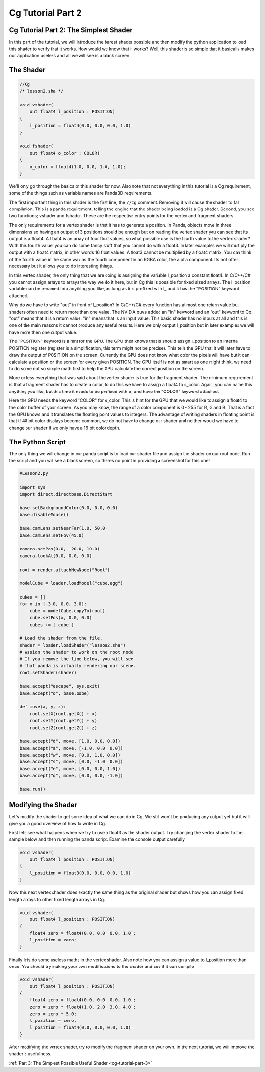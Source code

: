 .. _cg-tutorial-part-2:

Cg Tutorial Part 2
==================

Cg Tutorial Part 2: The Simplest Shader
---------------------------------------

In this part of the tutorial, we will introduce the barest shader possible and
then modify the python application to load this shader to verify that it
works. How would we know that it works? Well, this shader is so simple that it
basically makes our application useless and all we will see is a black screen.

The Shader
----------

.. code-block:: glsl

   //Cg
   /* lesson2.sha */

   void vshader(
       out float4 l_position : POSITION)
   {
       l_position = float4(0.0, 0.0, 0.0, 1.0);
   }

   void fshader(
       out float4 o_color : COLOR)
   {
       o_color = float4(1.0, 0.0, 1.0, 1.0);
   }

We'll only go through the basics of this shader for now. Also note that not
everything in this tutorial is a Cg requirement, some of the things such as
variable names are Panda3D requirements.

The first important thing in this shader is the first line, the ``//Cg``
comment. Removing it will cause the shader to fail compilation. This is a panda
requirement, telling the engine that the shader being loaded is a Cg shader.
Second, you see two functions; vshader and fshader. These are the respective
entry points for the vertex and fragment shaders.

The only requirements for a vertex shader is that it has to generate a
position. In Panda, objects move in three dimensions so having an output of 3
positions should be enough but on reading the vertex shader you can see that
its output is a float4. A float4 is an array of four float values, so what
possible use is the fourth value to the vertex shader? With this fourth value,
you can do some fancy stuff that you cannot do with a float3. In later
examples we will multiply the output with a float4 matrix, in other words 16
float values. A float3 cannot be multiplied by a float4 matrix. You can think
of the fourth value in the same way as the fourth component in an RGBA color,
the alpha component. Its not often necessary but it allows you to do
interesting things.

In this vertex shader, the only thing that we are doing is assigning the
variable l_position a constant float4. In C/C++/C# you cannot assign arrays to
arrays the way we do it here, but in Cg this is possible for fixed sized
arrays. The l_position variable can be renamed into anything you like, as long
as it is prefixed with l\_ and it has the "POSITION" keyword attached.

Why do we have to write "out" in front of l_position? In C/C++/C# every
function has at most one return value but shaders often need to return more
than one value. The NVIDIA guys added an "in" keyword and an "out" keyword to
Cg. "out" means that it is a return value. "in" means that is an input value.
This basic shader has no inputs at all and this is one of the main reasons it
cannot produce any useful results. Here we only output l_position but in later
examples we will have more then one output value.

The "POSITION" keyword is a hint for the GPU. The GPU then knows that is
should assign l_position to an internal POSITION register (register is a
simplification, this term might not be precise). This tells the GPU that it
will later have to draw the output of POSITION on the screen. Currently the
GPU does not know what color the pixels will have but it can calculate a
position on the screen for every given POSITION. The GPU itself is not as
smart as one might think, we need to do some not so simple math first to help
the GPU calculate the correct position on the screen.

More or less everything that was said about the vertex shader is true for the
fragment shader. The minimum requirement is that a fragment shader has to
create a color, to do this we have to assign a float4 to o_color. Again, you
can name this anything you like, but this time it needs to be prefixed with
o\_ and have the "COLOR" keyword attached.

Here the GPU needs the keyword "COLOR" for o_color. This is hint for the GPU
that we would like to assign a float4 to the color buffer of your screen. As
you may know, the range of a color component is 0 - 255 for R, G and B. That
is a fact the GPU knows and it translates the floating point values to
integers. The advantage of writing shaders in floating point is that if 48 bit
color displays become common, we do not have to change our shader and neither
would we have to change our shader if we only have a 16 bit color depth.

The Python Script
-----------------

The only thing we will change in our panda script is to load our shader file
and assign the shader on our root node. Run the script and you will see a
black screen, so theres no point in providing a screenshot for this one!

.. code-block:: python

   #Lesson2.py

   import sys
   import direct.directbase.DirectStart

   base.setBackgroundColor(0.0, 0.0, 0.0)
   base.disableMouse()

   base.camLens.setNearFar(1.0, 50.0)
   base.camLens.setFov(45.0)

   camera.setPos(0.0, -20.0, 10.0)
   camera.lookAt(0.0, 0.0, 0.0)

   root = render.attachNewNode("Root")

   modelCube = loader.loadModel("cube.egg")

   cubes = []
   for x in [-3.0, 0.0, 3.0]:
       cube = modelCube.copyTo(root)
       cube.setPos(x, 0.0, 0.0)
       cubes += [ cube ]

   # Load the shader from the file.
   shader = loader.loadShader("lesson2.sha")
   # Assign the shader to work on the root node
   # If you remove the line below, you will see
   # that panda is actually rendering our scene.
   root.setShader(shader)

   base.accept("escape", sys.exit)
   base.accept("o", base.oobe)

   def move(x, y, z):
       root.setX(root.getX() + x)
       root.setY(root.getY() + y)
       root.setZ(root.getZ() + z)

   base.accept("d", move, [1.0, 0.0, 0.0])
   base.accept("a", move, [-1.0, 0.0, 0.0])
   base.accept("w", move, [0.0, 1.0, 0.0])
   base.accept("s", move, [0.0, -1.0, 0.0])
   base.accept("e", move, [0.0, 0.0, 1.0])
   base.accept("q", move, [0.0, 0.0, -1.0])

   base.run()

Modifying the Shader
--------------------

Let's modify the shader to get some idea of what we can do in Cg. We still
won't be producing any output yet but it will give you a good overview of how
to write in Cg.

First lets see what happens when we try to use a float3 as the shader output.
Try changing the vertex shader to the sample below and then running the panda
script. Examine the console output carefully.

.. code-block:: glsl

   void vshader(
       out float4 l_position : POSITION)
   {
       l_position = float3(0.0, 0.0, 0.0, 1.0);
   }

Now this next vertex shader does exactly the same thing as the original shader
but shows how you can assign fixed length arrays to other fixed length arrays
in Cg.

.. code-block:: glsl

   void vshader(
       out float4 l_position : POSITION)
   {
       float4 zero = float4(0.0, 0.0, 0.0, 1.0);
       l_position = zero;
   }

Finally lets do some useless maths in the vertex shader. Also note how you can
assign a value to l_position more than once. You should try making your own
modifications to the shader and see if it can compile

.. code-block:: glsl

   void vshader(
       out float4 l_position : POSITION)
   {
       float4 zero = float4(0.0, 0.0, 0.0, 1.0);
       zero = zero * float4(1.0, 2.0, 3.0, 4.0);
       zero = zero * 5.0;
       l_position = zero;
       l_position = float4(0.0, 0.0, 0.0, 1.0);
   }

After modifying the vertex shader, try to modify the fragment shader on your
own. In the next tutorial, we will improve the shader's usefulness.

:ref:`Part 3: The Simplest Possible Useful Shader <cg-tutorial-part-3>`
